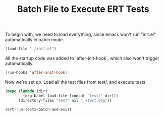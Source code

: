 #+TITLE: Batch File to Execute ERT Tests
#+OPTIONS: toc:2 num:nil ^:nil
To begin with, we need to load everything, since emacs won't run
"init.el" automatically in batch mode.

#+begin_src emacs-lisp :tangle yes
  (load-file "./init.el")
#+end_src

All the startup code was added to `after-init-hook`, which also won't
trigger automatically.

#+begin_src emacs-lisp :tangle yes
  (run-hooks 'after-init-hook)
#+end_src

Now we're set up. Load all the test files from test/, and execute
tests.

#+begin_src emacs-lisp :tangle yes
  (mapc (lambda (dir)
          (org-babel-load-file (concat "test/" dir)))
        (directory-files "test" nil ".+test.org"))

  (ert-run-tests-batch-and-exit)
#+end_src

